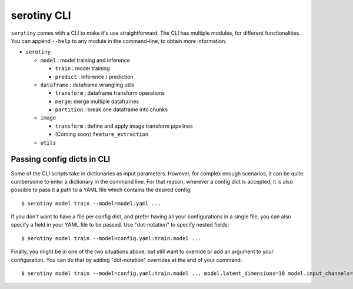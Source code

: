 serotiny CLI
============

``serotiny`` comes with a CLI to make it's use straightforward. The CLI has
multiple modules, for different functionalities. You can append ``--help``
to any module in the command-line, to obtain more information.

* ``serotiny``

  * ``model`` : model training and inference

    * ``train`` : model training

    * ``predict`` : inference / prediction

  * ``dataframe`` : dataframe wrangling utils

    * ``transform`` : dataframe transform operations

    * ``merge``: merge multiple dataframes

    * ``partition`` : break one dataframe into chunks

  * ``image``

    * ``transform`` : define and apply image transform pipelines

    * (Coming soon) ``feature_extraction``

  * ``utils``


Passing config dicts in CLI
***************************

Some of the CLI scripts take in dictionaries as input parameters. However,
for complex enough scenarios, it can be quite cumbersome to enter a dictionary
in the command line. For that reason, wherever a config dict is accepted, it
is also possible to pass it a path to a YAML file which contains the desired
config:
::

   $ serotiny model train --model=model.yaml ...

If you don't want to have a file per config dict, and prefer having all your
configurations in a single file, you can also specify a field in your YAML
file to be passed. Use "dot-notation" to specify nested fields:
::

   $ serotiny model train --model=config.yaml:train.model ...

Finally, you might be in one of the two situations above, but still want to
override or add an argument to your configuration. You can do that by adding
"dot-notation" overrides at the end of your command:
::

   $ serotiny model train --model=config.yaml:train.model ... model.latent_dimensions=10 model.input_channels=4
